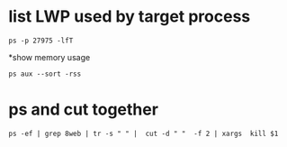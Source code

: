 * list LWP used by target process
#+BEGIN_SRC 
 ps -p 27975 -lfT 
#+END_SRC

*show memory usage
#+BEGIN_SRC 
 ps aux --sort -rss
#+END_SRC
* ps and cut together
#+BEGIN_SRC 
ps -ef | grep 8web | tr -s " " |  cut -d " "  -f 2 | xargs  kill $1
#+END_SRC


